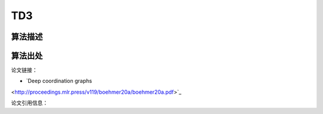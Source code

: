 TD3
======================

算法描述
----------------------

算法出处
----------------------

论文链接：

- `Deep coordination graphs 
<http://proceedings.mlr.press/v119/boehmer20a/boehmer20a.pdf>`_

论文引用信息：

::

    

